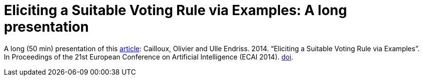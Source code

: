 = Eliciting a Suitable Voting Rule via Examples: A long presentation

A long (50 min) presentation of this http://www.lamsade.dauphine.fr/~ocailloux/#publications[article]: Cailloux, Olivier and Ulle Endriss. 2014. “Eliciting a Suitable Voting Rule via Examples”. In Proceedings of the 21st European Conference on Artificial Intelligence (ECAI 2014). http://doi.org/10.3233/978-1-61499-419-0-183[doi].


